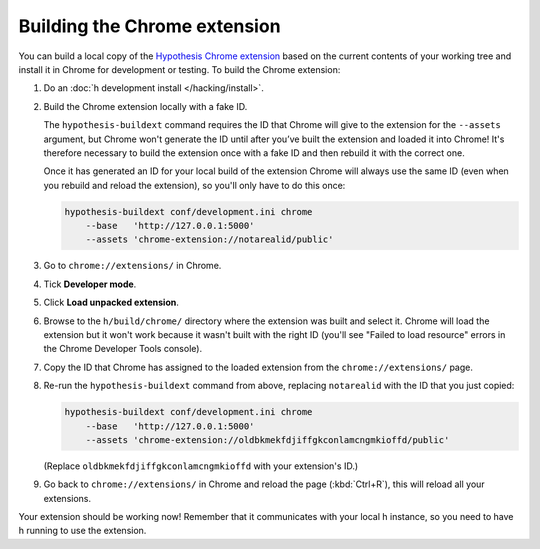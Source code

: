 =============================
Building the Chrome extension
=============================

You can build a local copy of the `Hypothesis Chrome extension`_ based on the
current contents of your working tree and install it in Chrome for development
or testing. To build the Chrome extension:

.. _Hypothesis Chrome extension: https://chrome.google.com/webstore/detail/hypothesis-web-pdf-annota/bjfhmglciegochdpefhhlphglcehbmek

1. Do an :doc:`h development install </hacking/install>`.

2. Build the Chrome extension locally with a fake ID.

   The ``hypothesis-buildext`` command requires the ID that Chrome will give to
   the extension for the ``--assets`` argument, but Chrome won't generate the
   ID until after you’ve built the extension and loaded it into Chrome! It's
   therefore necessary to build the extension once with a fake ID and then
   rebuild it with the correct one.

   Once it has generated an ID for your local build of the extension Chrome
   will always use the same ID (even when you rebuild and reload the
   extension), so you'll only have to do this once:

   .. code-block:: bash

      hypothesis-buildext conf/development.ini chrome
          --base   'http://127.0.0.1:5000'
          --assets 'chrome-extension://notarealid/public'

3. Go to ``chrome://extensions/`` in Chrome.

4. Tick **Developer mode**.

5. Click **Load unpacked extension**.

6. Browse to the ``h/build/chrome/`` directory where the extension was built
   and select it. Chrome will load the extension but it won't work because it
   wasn't built with the right ID (you'll see "Failed to load resource" errors
   in the Chrome Developer Tools console).

7. Copy the ID that Chrome has assigned to the loaded extension from the
   ``chrome://extensions/`` page.

8. Re-run the ``hypothesis-buildext`` command from above, replacing
   ``notarealid`` with the ID that you just copied:

   .. code-block:: bash

      hypothesis-buildext conf/development.ini chrome
          --base   'http://127.0.0.1:5000'
          --assets 'chrome-extension://oldbkmekfdjiffgkconlamcngmkioffd/public'

   (Replace ``oldbkmekfdjiffgkconlamcngmkioffd`` with your extension's ID.)

9. Go back to ``chrome://extensions/`` in Chrome and reload the page
   (:kbd:`Ctrl+R`), this will reload all your extensions.

Your extension should be working now! Remember that it communicates with your
local h instance, so you need to have h running to use the extension.
